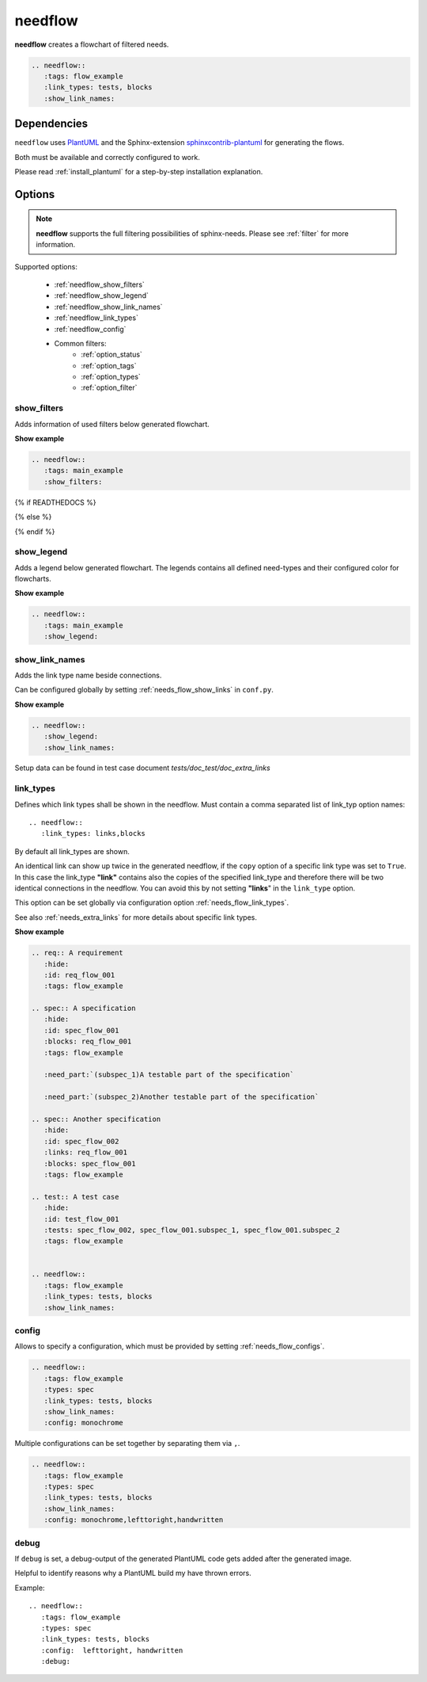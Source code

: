 .. _needflow:

needflow
========

.. versionadded:: 0.2.0

**needflow** creates a flowchart of filtered needs.

.. code-block:: rst

   .. needflow::
      :tags: flow_example
      :link_types: tests, blocks
      :show_link_names:

.. needflow::
   :tags: flow_example
   :link_types: tests, blocks
   :show_link_names:


Dependencies
------------

``needflow`` uses `PlantUML <http://plantuml.com>`_ and the
Sphinx-extension `sphinxcontrib-plantuml <https://pypi.org/project/sphinxcontrib-plantuml/>`_ for generating the flows.

Both must be available and correctly configured to work.

Please read :ref:`install_plantuml` for a step-by-step installation explanation.

Options
-------

.. note:: **needflow** supports the full filtering possibilities of sphinx-needs.
          Please see :ref:`filter` for more information.

Supported options:

 * :ref:`needflow_show_filters`
 * :ref:`needflow_show_legend`
 * :ref:`needflow_show_link_names`
 * :ref:`needflow_link_types`
 * :ref:`needflow_config`
 * Common filters:
    * :ref:`option_status`
    * :ref:`option_tags`
    * :ref:`option_types`
    * :ref:`option_filter`


.. _needflow_show_filters:

show_filters
~~~~~~~~~~~~

Adds information of used filters below generated flowchart.

.. container:: toggle

   .. container::  header

      **Show example**

   .. code-block:: rst

      .. needflow::
         :tags: main_example
         :show_filters:

   {% if READTHEDOCS %}

   .. image:: /_static/needflow_flow.png

   {% else %}

   .. needflow::
      :tags: main_example
      :show_filters:

   {% endif %}


.. _needflow_show_legend:

show_legend
~~~~~~~~~~~

Adds a legend below generated flowchart. The legends contains all defined need-types and their configured color
for flowcharts.

.. container:: toggle

   .. container::  header

      **Show example**

   .. code-block:: rst

      .. needflow::
         :tags: main_example
         :show_legend:

   .. needflow::
      :tags: main_example
      :show_legend:

.. _needflow_show_link_names:

show_link_names
~~~~~~~~~~~~~~~

.. versionadded:: 0.3.11

Adds the link type name beside connections.

Can be configured globally by setting :ref:`needs_flow_show_links` in ``conf.py``.

.. container:: toggle

   .. container::  header

      **Show example**

   .. code-block:: rst

      .. needflow::
         :show_legend:
         :show_link_names:

   Setup data can be found in test case document `tests/doc_test/doc_extra_links`

   .. image:: /_static/needflow_link_names.png

.. _needflow_link_types:

link_types
~~~~~~~~~~

.. versionadded:: 0.3.11

Defines which link types shall be shown in the needflow.
Must contain a comma separated list of link_typ option names::

    .. needflow::
       :link_types: links,blocks


By default all link_types are shown.

An identical link can show up twice in the generated needflow, if the ``copy``
option of a specific link type was set to ``True``.
In this case the link_type **"link"** contains also the copies of the specified link_type and therefore
there will be two identical connections in the needflow.
You can avoid this by not setting **"links**" in the ``link_type`` option.

This option can be set globally via configuration option :ref:`needs_flow_link_types`.

See also :ref:`needs_extra_links` for more details about specific link types.


.. container:: toggle

   .. container::  header

      **Show example**

   .. code-block:: rst

      .. req:: A requirement
         :hide:
         :id: req_flow_001
         :tags: flow_example

      .. spec:: A specification
         :hide:
         :id: spec_flow_001
         :blocks: req_flow_001
         :tags: flow_example

         :need_part:`(subspec_1)A testable part of the specification`

         :need_part:`(subspec_2)Another testable part of the specification`

      .. spec:: Another specification
         :hide:
         :id: spec_flow_002
         :links: req_flow_001
         :blocks: spec_flow_001
         :tags: flow_example

      .. test:: A test case
         :hide:
         :id: test_flow_001
         :tests: spec_flow_002, spec_flow_001.subspec_1, spec_flow_001.subspec_2
         :tags: flow_example


      .. needflow::
         :tags: flow_example
         :link_types: tests, blocks
         :show_link_names:

   .. req:: A requirement
      :hide:
      :id: req_flow_001
      :tags: flow_example

   .. spec:: A specification
      :hide:
      :id: spec_flow_001
      :blocks: req_flow_001
      :tags: flow_example

      :need_part:`(subspec_1)A testable part of the specification`

      :need_part:`(subspec_2)Another testable part of the specification`

   .. spec:: Another specification
      :hide:
      :id: spec_flow_002
      :links: req_flow_001
      :blocks: spec_flow_001
      :tags: flow_example

   .. test:: A test case
      :hide:
      :id: test_flow_001
      :tests: spec_flow_002, spec_flow_001.subspec_1, spec_flow_001.subspec_2
      :tags: flow_example


   .. needflow::
      :tags: flow_example
      :link_types: tests, blocks
      :show_link_names:

.. _needflow_config:

config
~~~~~~

.. versionadded:: 0.5.2

Allows to specify a configuration, which must be provided by setting :ref:`needs_flow_configs`.

.. code-block:: rst

   .. needflow::
      :tags: flow_example
      :types: spec
      :link_types: tests, blocks
      :show_link_names:
      :config: monochrome

.. needflow::
   :tags: flow_example
   :types: spec
   :link_types: tests, blocks
   :show_link_names:
   :config: monochrome

Multiple configurations can be set together by separating them via ``,``.

.. code-block:: rst

   .. needflow::
      :tags: flow_example
      :types: spec
      :link_types: tests, blocks
      :show_link_names:
      :config: monochrome,lefttoright,handwritten

.. needflow::
   :tags: flow_example
   :types: spec
   :link_types: tests, blocks
   :show_link_names:
   :config: monochrome,lefttoright,handwritten

.. _needflow_debug:

debug
~~~~~

.. versionadded:: 0.5.2

If ``debug`` is set, a debug-output of the generated PlantUML code gets added after the generated image.

Helpful to identify reasons why a PlantUML build my have thrown errors.

Example::

   .. needflow::
      :tags: flow_example
      :types: spec
      :link_types: tests, blocks
      :config:  lefttoright, handwritten
      :debug:

.. needflow::
   :tags: flow_example
   :link_types: tests, blocks
   :config:  lefttoright, handwritten
   :debug:

